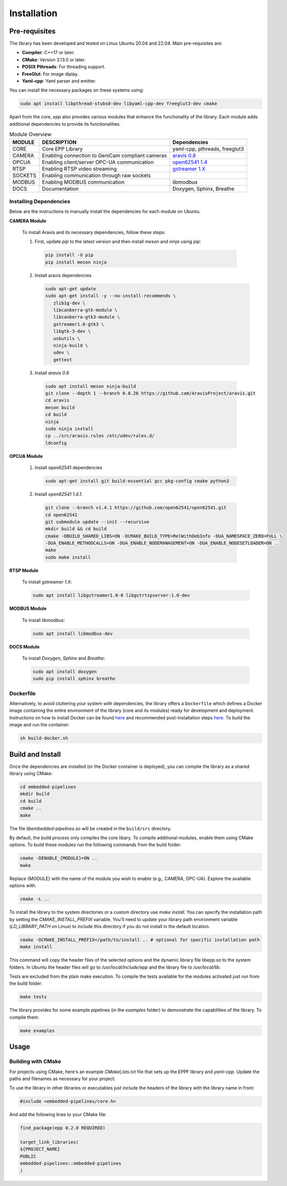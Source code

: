 Installation
#############

Pre-requisites
--------------

The library has been developed and tested on Linux Ubuntu 20.04 and 22.04.
Main pre-requisites are:

- **Compiler**: C++17 or later.
- **CMake**: Version 3.13.0 or later.
- **POSIX Pthreads**: For threading support.
- **FreeGlut**: For image diplay.
- **Yaml-cpp**: Yaml parser and emitter.

You can install the necessary packages on these systems using: 

.. code-block:: bash

   sudo apt install libpthread-stubs0-dev libyaml-cpp-dev freeglut3-dev cmake

Apart from the core, *epp* also provides various modules that enhance the functionality of the library. Each module adds additional dependencies to provide its functionalities.

.. list-table:: Module Overview
   :header-rows: 1

   * - MODULE
     - DESCRIPTION
     - Dependencies
   * - CORE
     - Core EPP Library
     - yaml-cpp, pthreads, freeglut3
   * - CAMERA
     - Enabling connection to GeniCam compliant cameras
     - `aravis 0.8 <https://aravisproject.github.io/aravis/aravis-stable/building.html>`_
   * - OPCUA
     - Enabling client/server OPC-UA communication
     - `open62541 1.4 <https://www.open62541.org/doc/v1.4.1/building.html>`_
   * - RTSP
     - Enabling RTSP video streaming
     - `gstreamer 1.X <https://gstreamer.freedesktop.org/documentation/installing/on-linux.html?gi-language=c>`_
   * - SOCKETS
     - Enabling communication through raw sockets
     - 
   * - MODBUS
     - Enabling MODBUS communication
     - libmodbus
   * - DOCS
     - Documentation
     - Doxygen, Sphinx, Breathe
       



Installing Dependencies
^^^^^^^^^^^^^^^^^^^^^^^
Below are the instructions to manually install the dependencies for each module on Ubuntu.

**CAMERA Module**

 To install Aravis and its necessary dependencies, follow these steps:
 
 1.  First, update `pip` to the latest version and then install `meson` and `ninja` using `pip`:
 
    .. code-block:: bash
    
       pip install -U pip
       pip install meson ninja
      
 2. Install aravis dependencies
 
    .. code-block:: bash

       sudo apt-get update
       sudo apt-get install -y --no-install-recommends \
          zlib1g-dev \
          libcanberra-gtk-module \
          libcanberra-gtk3-module \
          gstreamer1.0-gtk3 \
          libgtk-3-dev \
          usbutils \
          ninja-build \
          udev \
          gettext
          
 3. Install `aravis 0.8`

  .. code-block:: bash

     sudo apt install meson ninja-build
     git clone --depth 1 --branch 0.8.26 https://github.com/AravisProject/aravis.git
     cd aravis
     meson build
     cd build
     ninja
     sudo ninja install
     cp ../src/aravis.rules /etc/udev/rules.d/
     ldconfig
     
**OPCUA Module**

 1. Install open62541 dependencies
 
  .. code-block:: bash
     
     sudo apt-get install git build-essential gcc pkg-config cmake python3
     
 2. Install `open62541 1.4.1`:
 
  .. code-block:: bash

     git clone --branch v1.4.1 https://github.com/open62541/open62541.git
     cd open62541
     git submodule update --init --recursive
     mkdir build && cd build
     cmake -DBUILD_SHARED_LIBS=ON -DCMAKE_BUILD_TYPE=RelWithDebInfo -DUA_NAMESPACE_ZERO=FULL \
     -DUA_ENABLE_METHODCALLS=ON -DUA_ENABLE_NODEMANAGEMENT=ON -DUA_ENABLE_NODESETLOADER=ON ..
     make
     sudo make install
     
**RTSP Module**

  To install `gstreamer 1.X`:

  .. code-block:: bash

     sudo apt install libgstreamer1.0-0 libgstrtspserver-1.0-dev
     
**MODBUS Module**

  To install `libmodbus`:

  .. code-block:: bash

     sudo apt install libmodbus-dev
     
**DOCS Module**

  To install `Doxygen`, `Sphinx` and `Breathe`:
  
  .. code-block:: bash
     
     sudo apt install doxygen
     sudo pip install sphinx breathe
 
 

Dockerfile
^^^^^^^^^^

Alternatively, to avoid cluttering your system with dependencies, the library offers a ``Dockerfile`` which defines a Docker image containing the entire environment of the library (core and its modules) ready for development and deployment. Instructions on how to install Docker can be found `here <https://docs.docker.com/engine/install/>`_ and recommended post-installation steps `here <https://docs.docker.com/engine/install/linux-postinstall/>`_. To build the image and run the container:

.. code-block:: bash

   sh build-docker.sh
   

Build and Install
-----------------

Once the dependencies are installed (or the Docker container is deployed), you can compile the library as a shared library using CMake:

.. code-block:: bash

   cd embedded-pipelines
   mkdir build
   cd build  
   cmake ..
   make

The file *libembedded-pipelines.so* will be created in the ``build/src`` directory.

By default, the build process only compiles the core libary. To compile additional modules, enable them using CMake options. To build these modules run the following commands from the build folder:

.. code-block:: bash

   cmake -DENABLE_{MODULE}=ON .. 
   make

Replace {MODULE} with the name of the module you wish to enable (e.g., CAMERA, OPC-UA). Explore the available options with:

.. code-block:: bash

   cmake -L ..

To install the library to the system directories or a custom directory use `make install`. You can specify the installation path by setting the `CMAKE_INSTALL_PREFIX` variable. You'll need to update your library path environment variable (`LD_LIBRARY_PATH` on Linux) to include this directory if you do not install in the default location.

.. code-block:: bash
		
   cmake -DCMAKE_INSTALL_PREFIX=/path/to/install .. # optional for specific installation path
   make install

This command will copy the header files of the selected options and the dynamic library file libepp.so to the system folders. In Ubuntu the header files will go to */usr/local/include/epp* and the library file to */usr/local/lib*.

Tests are excluded from the plain make execution. To compile the tests available for the modules activated just run from the build folder: 

.. code-block:: bash

   make tests

The library provides for some example pipelines (in the *examples* folder) to demonstrate the capabilities of the library. To compile them:

.. code-block:: bash

   make examples

Usage
-----

Building with CMake
^^^^^^^^^^^^^^^^^^^

For projects using CMake, here's an example `CMakeLists.txt` file that sets up the EPPF library and `yaml-cpp`. Update the paths and filenames as necessary for your project:

To use the library in other libraries or executables just include the headers of the library with the library name in front:

.. code-block:: cpp

   #include <embedded-pipelines/core.h>


And add the following lines to your CMake file:

.. code-block:: cmake
		
   find_package(epp 0.2.0 REQUIRED)

   target_link_libraries(
   ${PROJECT_NAME}
   PUBLIC
   embedded-pipelines::embedded-pipelines
   )

